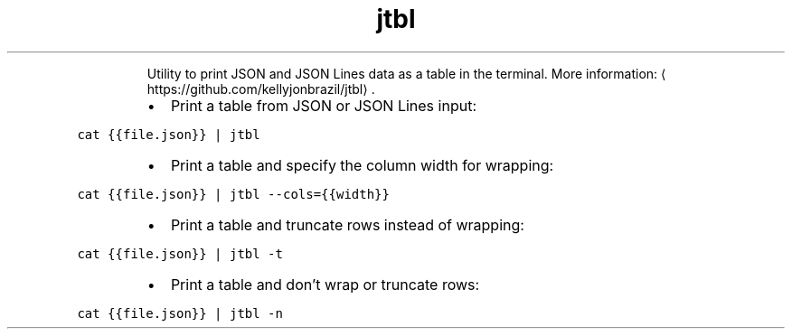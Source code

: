 .TH jtbl
.PP
.RS
Utility to print JSON and JSON Lines data as a table in the terminal.
More information: \[la]https://github.com/kellyjonbrazil/jtbl\[ra]\&.
.RE
.RS
.IP \(bu 2
Print a table from JSON or JSON Lines input:
.RE
.PP
\fB\fCcat {{file.json}} | jtbl\fR
.RS
.IP \(bu 2
Print a table and specify the column width for wrapping:
.RE
.PP
\fB\fCcat {{file.json}} | jtbl \-\-cols={{width}}\fR
.RS
.IP \(bu 2
Print a table and truncate rows instead of wrapping:
.RE
.PP
\fB\fCcat {{file.json}} | jtbl \-t\fR
.RS
.IP \(bu 2
Print a table and don't wrap or truncate rows:
.RE
.PP
\fB\fCcat {{file.json}} | jtbl \-n\fR
